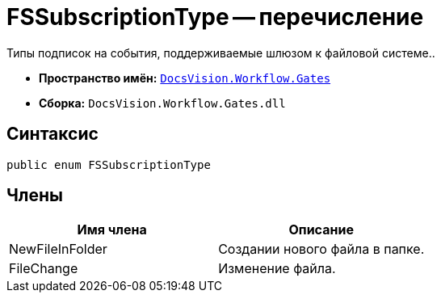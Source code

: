 = FSSubscriptionType -- перечисление

Типы подписок на события, поддерживаемые шлюзом к файловой системе..

* *Пространство имён:* `xref:api/DocsVision/Workflow/Gates/Gates_NS.adoc[DocsVision.Workflow.Gates]`
* *Сборка:* `DocsVision.Workflow.Gates.dll`

== Синтаксис

[source,csharp]
----
public enum FSSubscriptionType
----

== Члены

[cols=",",options="header"]
|===
|Имя члена |Описание
|NewFileInFolder |Создании нового файла в папке.
|FileChange |Изменение файла.
|===
